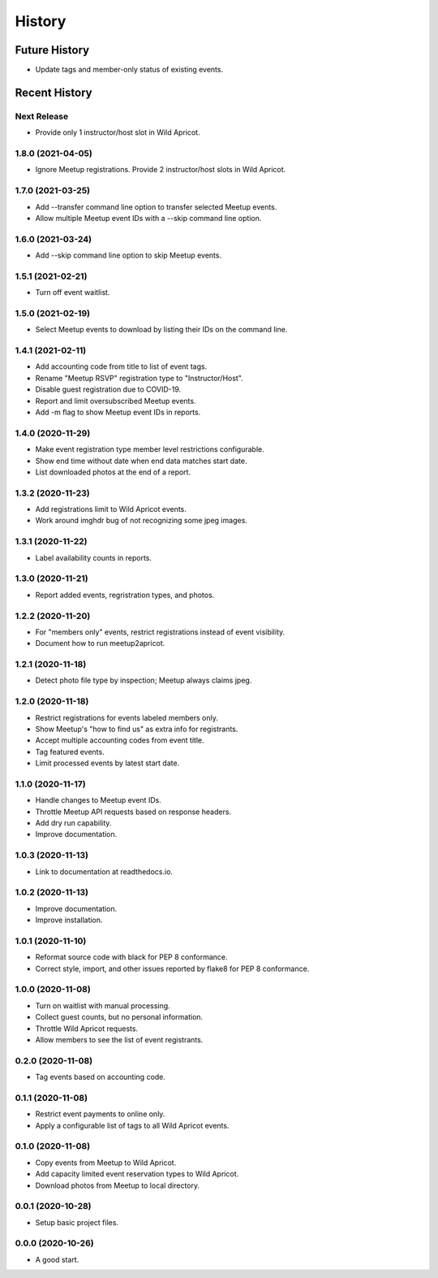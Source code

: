 =======
History
=======

~~~~~~~~~~~~~~
Future History
~~~~~~~~~~~~~~

* Update tags and member-only status of existing events.

~~~~~~~~~~~~~~
Recent History
~~~~~~~~~~~~~~

Next Release
------------------

* Provide only 1 instructor/host slot in Wild Apricot.

1.8.0 (2021-04-05)
------------------

* Ignore Meetup registrations. Provide 2 instructor/host slots in Wild Apricot.

1.7.0 (2021-03-25)
------------------

* Add --transfer command line option to transfer selected Meetup events.
* Allow multiple Meetup event IDs with a --skip command line option.

1.6.0 (2021-03-24)
------------------

* Add --skip command line option to skip Meetup events.

1.5.1 (2021-02-21)
------------------

* Turn off event waitlist.

1.5.0 (2021-02-19)
------------------

* Select Meetup events to download by listing their IDs on the command line.

1.4.1 (2021-02-11)
------------------

* Add accounting code from title to list of event tags.
* Rename "Meetup RSVP" registration type to "Instructor/Host".
* Disable guest registration due to COVID-19.
* Report and limit oversubscribed Meetup events.
* Add -m flag to show Meetup event IDs in reports.

1.4.0 (2020-11-29)
------------------

* Make event registration type member level restrictions configurable.
* Show end time without date when end data matches start date.
* List downloaded photos at the end of a report.

1.3.2 (2020-11-23)
------------------

* Add registrations limit to Wild Apricot events.
* Work around imghdr bug of not recognizing some jpeg images.

1.3.1 (2020-11-22)
------------------

* Label availability counts in reports.

1.3.0 (2020-11-21)
------------------

* Report added events, regristration types, and photos.

1.2.2 (2020-11-20)
------------------

* For "members only" events, restrict registrations instead of event visibility.
* Document how to run meetup2apricot.

1.2.1 (2020-11-18)
------------------

* Detect photo file type by inspection; Meetup always claims jpeg.

1.2.0 (2020-11-18)
------------------

* Restrict registrations for events labeled members only.
* Show Meetup's "how to find us" as extra info for registrants.
* Accept multiple accounting codes from event title.
* Tag featured events.
* Limit processed events by latest start date.

1.1.0 (2020-11-17)
------------------

* Handle changes to Meetup event IDs.
* Throttle Meetup API requests based on response headers.
* Add dry run capability.
* Improve documentation.

1.0.3 (2020-11-13)
------------------

* Link to documentation at readthedocs.io.

1.0.2 (2020-11-13)
------------------

* Improve documentation.
* Improve installation.

1.0.1 (2020-11-10)
------------------

* Reformat source code with black for PEP 8 conformance.
* Correct style, import, and other issues reported by flake8 for PEP 8 conformance.

1.0.0 (2020-11-08)
------------------

* Turn on waitlist with manual processing.
* Collect guest counts, but no personal information.
* Throttle Wild Apricot requests.
* Allow members to see the list of event registrants.

0.2.0 (2020-11-08)
------------------

* Tag events based on accounting code.

0.1.1 (2020-11-08)
------------------

* Restrict event payments to online only.
* Apply a configurable list of tags to all Wild Apricot events.

0.1.0 (2020-11-08)
------------------

* Copy events from Meetup to Wild Apricot.
* Add capacity limited event reservation types to Wild Apricot.
* Download photos from Meetup to local directory.

0.0.1 (2020-10-28)
------------------

* Setup basic project files.

0.0.0 (2020-10-26)
------------------

* A good start.
